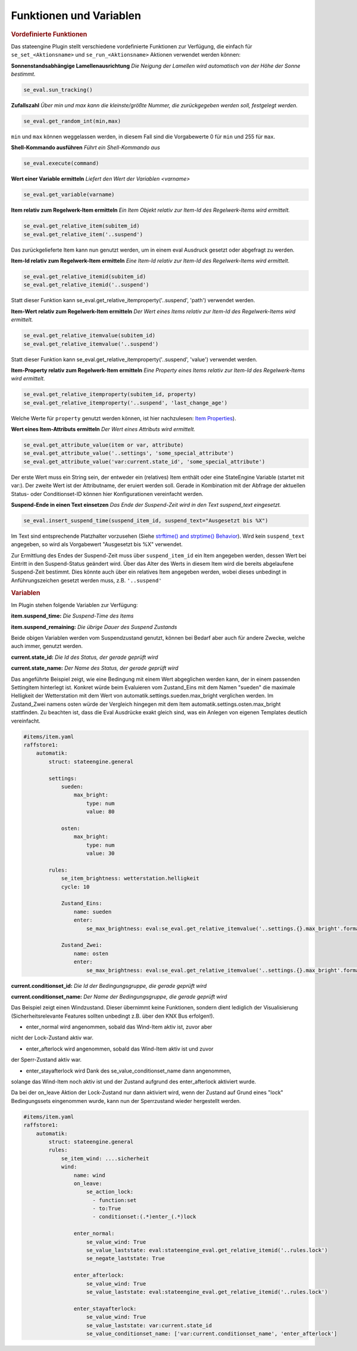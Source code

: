 .. index:: Plugins; Stateengine
.. index:: Stateengine; Funktionen und Variablen
.. Funktionen und Variablen:

Funktionen und Variablen
########################

.. rubric:: Vordefinierte Funktionen
  :name: vordefiniertefunktionen


Das stateengine Plugin stellt verschiedene vordefinierte
Funktionen zur Verfügung, die einfach für
``se_set_<Aktionsname>`` und ``se_run_<Aktionsname>`` Aktionen
verwendet werden können:

**Sonnenstandsabhängige Lamellenausrichtung**
*Die Neigung der Lamellen wird automatisch von der Höhe der Sonne bestimmt.*

.. code-block:: yaml

   se_eval.sun_tracking()

**Zufallszahl**
*Über min und max kann die kleinste/größte Nummer, die zurückgegeben werden soll, festgelegt werden.*

.. code-block:: yaml

   se_eval.get_random_int(min,max)

``min`` und ``max`` können weggelassen werden, in diesem Fall sind die
Vorgabewerte 0 für ``min`` und 255 für ``max``.

**Shell-Kommando ausführen**
*Führt ein Shell-Kommando aus*

.. code-block:: yaml

   se_eval.execute(command)

**Wert einer Variable ermitteln**
*Liefert den Wert der Variablen <varname>*

.. code-block:: yaml

   se_eval.get_variable(varname)

**Item relativ zum Regelwerk-Item ermitteln**
*Ein Item Objekt relativ zur Item-Id des Regelwerk-Items wird ermittelt.*

.. code-block:: yaml

  se_eval.get_relative_item(subitem_id)
  se_eval.get_relative_item('..suspend')

Das zurückgelieferte Item kann nun genutzt werden, um in einem eval Ausdruck
gesetzt oder abgefragt zu werden.

**Item-Id relativ zum Regelwerk-Item ermitteln**
*Eine Item-Id relativ zur Item-Id des Regelwerk-Items wird ermittelt.*

.. code-block:: yaml

   se_eval.get_relative_itemid(subitem_id)
   se_eval.get_relative_itemid('..suspend')

Statt dieser Funktion kann se_eval.get_relative_itemproperty('..suspend', 'path')
verwendet werden.

**Item-Wert relativ zum Regelwerk-Item ermitteln**
*Der Wert eines Items relativ zur Item-Id des Regelwerk-Items wird ermittelt.*

.. code-block:: yaml

   se_eval.get_relative_itemvalue(subitem_id)
   se_eval.get_relative_itemvalue('..suspend')

Statt dieser Funktion kann se_eval.get_relative_itemproperty('..suspend', 'value')
verwendet werden.

**Item-Property relativ zum Regelwerk-Item ermitteln**
*Eine Property eines Items relativ zur Item-Id des Regelwerk-Items wird ermittelt.*

.. code-block:: yaml

  se_eval.get_relative_itemproperty(subitem_id, property)
  se_eval.get_relative_itemproperty('..suspend', 'last_change_age')

Welche Werte für ``property`` genutzt werden können, ist hier nachzulesen:
`Item Properties <https://www.smarthomeng.de/user/konfiguration/items_properties.html?highlight=property>`_).

**Wert eines Item-Attributs ermitteln**
*Der Wert eines Attributs wird ermittelt.*

.. code-block:: yaml

  se_eval.get_attribute_value(item or var, attribute)
  se_eval.get_attribute_value('..settings', 'some_special_attribute')
  se_eval.get_attribute_value('var:current.state_id', 'some_special_attribute')

Der erste Wert muss ein String sein, der entweder ein (relatives) Item enthält
oder eine StateEngine Variable (startet mit var:). Der zweite Wert ist der
Attributname, der eruiert werden soll. Gerade in Kombination mit der Abfrage
der aktuellen Status- oder Conditionset-ID können hier Konfigurationen vereinfacht werden.

**Suspend-Ende in einen Text einsetzen**
*Das Ende der Suspend-Zeit wird in den Text suspend_text eingesetzt.*

.. code-block:: yaml

   se_eval.insert_suspend_time(suspend_item_id, suspend_text="Ausgesetzt bis %X")

Im Text sind entsprechende Platzhalter
vorzusehen (Siehe `strftime() and strptime()
Behavior <https://docs.python.org/3/library/datetime.html#strftime-strptime-behavior>`_).
Wird kein ``suspend_text`` angegeben, so wird als Vorgabewert
"Ausgesetzt bis %X" verwendet.

Zur Ermittlung des Endes der Suspend-Zeit muss über
``suspend_item_id`` ein Item angegeben werden, dessen Wert bei
Eintritt in den Suspend-Status geändert wird. Über das Alter des
Werts in diesem Item wird die bereits abgelaufene Suspend-Zeit
bestimmt. Dies könnte auch über ein relatives Item angegeben werden,
wobei dieses unbedingt in Anführungszeichen gesetzt werden muss, z.B. ``'..suspend'``


.. rubric:: Variablen
  :name: speziellevariablen

Im Plugin stehen folgende Variablen zur Verfügung:

**item.suspend_time:**
*Die Suspend-Time des Items*

**item.suspend_remaining:**
*Die übrige Dauer des Suspend Zustands*

Beide obigen Variablen werden vom Suspendzustand genutzt, können bei
Bedarf aber auch für andere Zwecke, welche auch immer, genutzt werden.

**current.state_id:**
*Die Id des Status, der gerade geprüft wird*

**current.state_name:**
*Der Name des Status, der gerade geprüft wird*

Das angeführte Beispiel zeigt, wie eine Bedingung mit einem Wert abgeglichen
werden kann, der in einem passenden Settingitem hinterlegt ist. Konkret
würde beim Evaluieren vom Zustand_Eins mit dem Namen "sueden" die maximale
Helligkeit der Wetterstation mit dem Wert von automatik.settings.sueden.max_bright
verglichen werden. Im Zustand_Zwei namens osten würde der Vergleich hingegen
mit dem Item automatik.settings.osten.max_bright stattfinden. Zu beachten ist,
dass die Eval Ausdrücke exakt gleich sind, was ein Anlegen von eigenen Templates
deutlich vereinfacht.

.. code-block:: yaml

    #items/item.yaml
    raffstore1:
        automatik:
            struct: stateengine.general

            settings:
                sueden:
                    max_bright:
                        type: num
                        value: 80

                osten:
                    max_bright:
                        type: num
                        value: 30

            rules:
                se_item_brightness: wetterstation.helligkeit
                cycle: 10

                Zustand_Eins:
                    name: sueden
                    enter:
                        se_max_brightness: eval:se_eval.get_relative_itemvalue('..settings.{}.max_bright'.format(se_eval.get_variable('current.state_name'))

                Zustand_Zwei:
                    name: osten
                    enter:
                        se_max_brightness: eval:se_eval.get_relative_itemvalue('..settings.{}.max_bright'.format(se_eval.get_variable('current.state_name'))


**current.conditionset_id:**
*Die Id der Bedingungsgruppe, die gerade geprüft wird*

**current.conditionset_name:**
*Der Name der Bedingungsgruppe, die gerade geprüft wird*

Das Beispiel zeigt einen Windzustand. Dieser übernimmt keine Funktionen,
sondern dient lediglich der Visualisierung (Sicherheitsrelevante Features
sollten unbedingt z.B. über den KNX Bus erfolgen!).

- enter_normal wird angenommen, sobald das Wind-Item aktiv ist, zuvor aber
nicht der Lock-Zustand aktiv war.

- enter_afterlock wird angenommen, sobald das Wind-Item aktiv ist und zuvor
der Sperr-Zustand aktiv war.

- enter_stayafterlock wird Dank des se_value_conditionset_name dann angenommen,
solange das Wind-Item noch aktiv ist und der Zustand aufgrund des enter_afterlock
aktiviert wurde.

Da bei der on_leave Aktion der Lock-Zustand nur dann aktiviert wird, wenn der
Zustand auf Grund eines "lock" Bedingungssets eingenommen wurde, kann nun der
Sperrzustand wieder hergestellt werden.

.. code-block:: yaml

    #items/item.yaml
    raffstore1:
        automatik:
            struct: stateengine.general
            rules:
                se_item_wind: ....sicherheit
                wind:
                    name: wind
                    on_leave:
                        se_action_lock:
                          - function:set
                          - to:True
                          - conditionset:(.*)enter_(.*)lock

                    enter_normal:
                        se_value_wind: True
                        se_value_laststate: eval:stateengine_eval.get_relative_itemid('..rules.lock')
                        se_negate_laststate: True

                    enter_afterlock:
                        se_value_wind: True
                        se_value_laststate: eval:stateengine_eval.get_relative_itemid('..rules.lock')

                    enter_stayafterlock:
                        se_value_wind: True
                        se_value_laststate: var:current.state_id
                        se_value_conditionset_name: ['var:current.conditionset_name', 'enter_afterlock']
